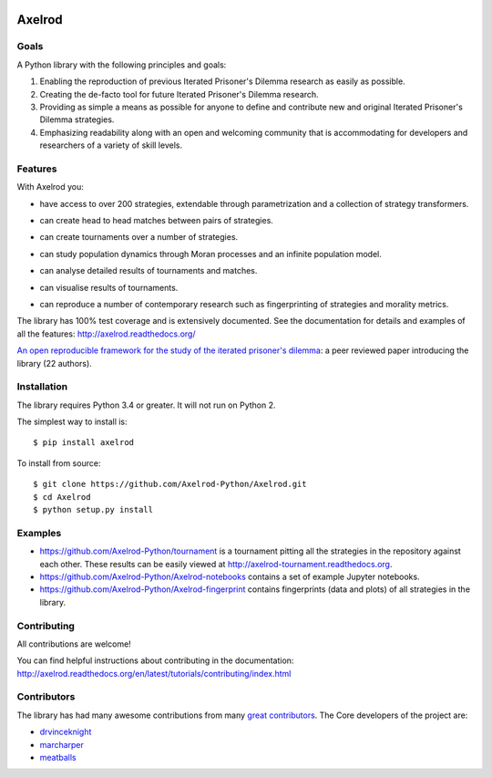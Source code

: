 .. image:: https://coveralls.io/repos/github/Axelrod-Python/Axelrod/badge.svg?branch=master
    :target: https://coveralls.io/github/Axelrod-Python/Axelrod?branch=master

.. image:: https://img.shields.io/pypi/v/Axelrod.svg
    :target: https://pypi.python.org/pypi/Axelrod

.. image:: https://travis-ci.org/Axelrod-Python/Axelrod.svg?branch=packaging
    :target: https://travis-ci.org/Axelrod-Python/Axelrod

.. image:: https://zenodo.org/badge/19509/Axelrod-Python/Axelrod.svg
    :target: https://zenodo.org/badge/latestdoi/19509/Axelrod-Python/Axelrod

|Join the chat at https://gitter.im/Axelrod-Python/Axelrod|

Axelrod
=======

Goals
-----

A Python library with the following principles and goals:

1. Enabling the reproduction of previous Iterated Prisoner's Dilemma research
   as easily as possible.
2. Creating the de-facto tool for future Iterated Prisoner's Dilemma
   research.
3. Providing as simple a means as possible for anyone to define and contribute
   new and original Iterated Prisoner's Dilemma strategies.
4. Emphasizing readability along with an open and welcoming community that
   is accommodating for developers and researchers of a variety of skill levels.

Features
--------

With Axelrod you:

- have access to over 200 strategies, extendable through parametrization and
  a collection of strategy transformers.
- can create head to head matches between pairs of strategies.
- can create tournaments over a number of strategies.
- can study population dynamics through Moran processes and an infinite
  population model.
- can analyse detailed results of tournaments and matches.
- can visualise results of tournaments.

  .. image:: http://axelrod-tournament.readthedocs.io/en/latest/_images/strategies_std_boxplot.svg

- can reproduce a number of contemporary research such as fingerprinting of
  strategies and morality metrics.

  .. image:: https://github.com/Axelrod-Python/Axelrod-fingerprint/raw/master/assets/Tricky_Defector.png

The library has 100% test coverage and is extensively documented. See the
documentation for details and examples of all the features:
http://axelrod.readthedocs.org/

`An open reproducible framework for the study of the iterated prisoner's
dilemma <http://openresearchsoftware.metajnl.com/article/10.5334/jors.125/>`_:
a peer reviewed paper introducing the library (22 authors).

Installation
------------

The library requires Python 3.4 or greater. It will not run on Python 2.

The simplest way to install is::

    $ pip install axelrod

To install from source::

    $ git clone https://github.com/Axelrod-Python/Axelrod.git
    $ cd Axelrod
    $ python setup.py install


Examples
--------

- https://github.com/Axelrod-Python/tournament is a tournament pitting all the
  strategies in the repository against each other. These results can be easily
  viewed at http://axelrod-tournament.readthedocs.org.
- https://github.com/Axelrod-Python/Axelrod-notebooks contains a set of example
  Jupyter notebooks.
- https://github.com/Axelrod-Python/Axelrod-fingerprint contains fingerprints
  (data and plots) of all strategies in the library.

Contributing
------------

All contributions are welcome!

You can find helpful instructions about contributing in the
documentation:
http://axelrod.readthedocs.org/en/latest/tutorials/contributing/index.html


Contributors
------------

The library has had many awesome contributions from many `great
contributors <https://github.com/Axelrod-Python/Axelrod/graphs/contributors>`_.
The Core developers of the project are:

- `drvinceknight <https://github.com/drvinceknight>`_
- `marcharper <https://github.com/marcharper>`_
- `meatballs <https://github.com/meatballs>`_

.. |Join the chat at https://gitter.im/Axelrod-Python/Axelrod| image:: https://badges.gitter.im/Join%20Chat.svg
   :target: https://gitter.im/Axelrod-Python/Axelrod?utm_source=badge&utm_medium=badge&utm_campaign=pr-badge&utm_content=badge
